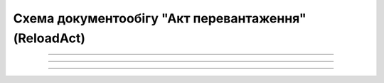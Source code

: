 Cхема документообігу "Акт перевантаження" (ReloadAct)
#####################################################################################################################

.. role:: red

.. role:: underline

.. role:: green

.. role:: purple

----------------------------------------------------

.. image:: pics/ReloadActv3_API_work_001.png
   :align: center
   :width: 800px

----------------------------------------------------

.. csv-table:: 
  :file: ReloadActv3_API_work.csv
  :widths:  40, 40
  :stub-columns: 0

-----------------------------------------------

.. toggle-header::
    :header: **Додаткові методи API**

    * `Отримання інформації про підписантів <https://wiki.edin.ua/uk/latest/integration_2_0/APIv2/Methods/GetSignersInfo.html>`__
    * `Отримати значення з віртуального довідника <https://wiki.edin.ua/uk/latest/integration_2_0/APIv2/Methods/GetVirtualDictionary.html>`__
    * `Додати значення в довідник <https://wiki.edin.ua/uk/latest/integration_2_0/APIv2/Methods/PostVirtualDictionaryValues.html>`__
    * `Отримання інформації про організацію по Назві/ІПН/КПП/GLN <https://wiki.edin.ua/uk/latest/integration_2_0/APIv2/Methods/OasIdentifiers.html>`__
    * `Отримання документа сервісу «ЕТТН» <https://wiki.edin.ua/uk/latest/API_ETTN/Methods/GetDoc.html>`__
    * `Отримання списку подій з ЦБД <https://wiki.edin.ua/uk/latest/API_ETTNv3_1/Methods/MintransEvents.html>`__


